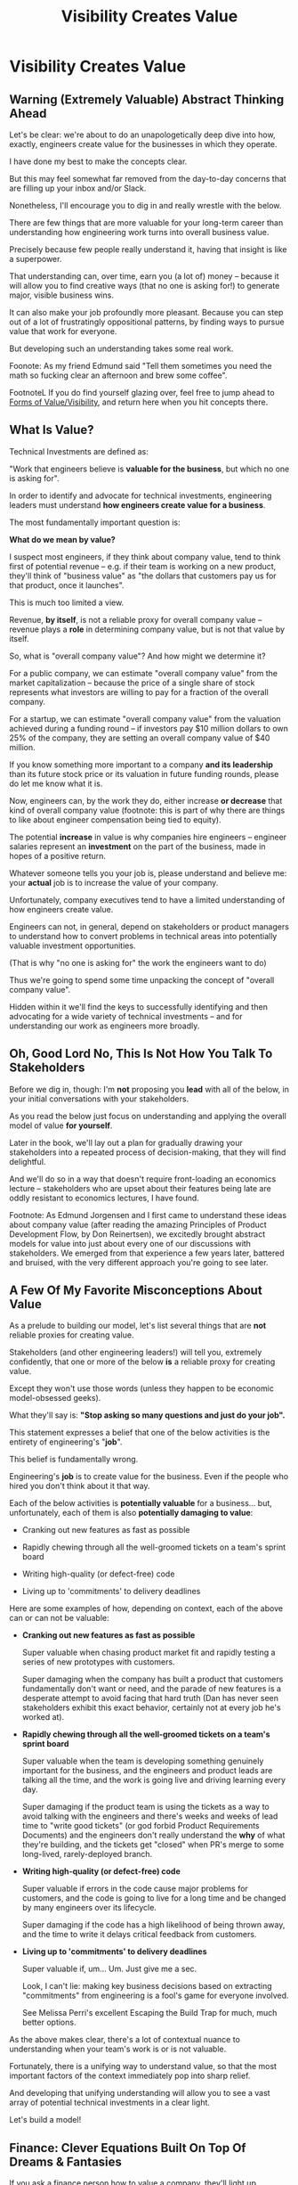 :PROPERTIES:
:ID:       D901A4C9-885B-4F42-8B8D-3595616857E8
:END:
#+title: Visibility Creates Value
#+filetags: :Chapter:
* Visibility Creates Value
** Warning (Extremely Valuable) Abstract Thinking Ahead

Let's be clear: we're about to do an unapologetically deep dive into how, exactly, engineers create value for the businesses in which they operate.

I have done my best to make the concepts clear.

But this may feel somewhat far removed from the day-to-day concerns that are filling up your inbox and/or Slack.

Nonetheless, I'll encourage you to dig in and really wrestle with the below.

There are few things that are more valuable for your long-term career than understanding how engineering work turns into overall business value.

Precisely because few people really understand it, having that insight is like a superpower.

That understanding can, over time, earn you (a lot of) money -- because it will allow you to find creative ways (that no one is asking for!) to generate major, visible business wins.

It can also make your job profoundly more pleasant. Because you can step out of a lot of frustratingly oppositional patterns, by finding ways to pursue value that work for everyone.

But developing such an understanding takes some real work.

Foonote: As my friend Edmund said "Tell them sometimes you need the math so fucking clear an afternoon and brew some coffee".

FootnoteL If you do find yourself glazing over, feel free to jump ahead to [[id:E7DB3CD4-9B7B-425B-BF07-E2607DDD6670][Forms of Value/Visibility]], and return here when you hit concepts there.

** What Is Value?

Technical Investments are defined as:

"Work that engineers believe is *valuable for the business*, but which no one is asking for".

In order to identify and advocate for technical investments, engineering leaders must understand *how engineers create value for a business*.

The most fundamentally important question is:

*What do we mean by value?*

I suspect most engineers, if they think about company value, tend to think first of potential revenue -- e.g. if their team is working on a new product, they'll think of "business value" as "the dollars that customers pay us for that product, once it launches".

This is much too limited a view.

Revenue, *by itself*, is not a reliable proxy for overall company value -- revenue plays a *role* in determining company value, but is not that value by itself.

So, what is "overall company value"? And how might we determine it?

For a public company, we can estimate "overall company value" from the market capitalization -- because the price of a single share of stock represents what investors are willing to pay for a fraction of the overall company.

For a startup, we can estimate "overall company value" from the valuation achieved during a funding round -- if investors pay $10 million dollars to own 25% of the company, they are setting an overall company value of $40 million.

If you know something more important to a company *and its leadership* than its future stock price or its valuation in future funding rounds, please do let me know what it is.

Now, engineers can, by the work they do, either increase *or decrease* that kind of overall company value (footnote: this is part of why there are things to like about engineer compensation being tied to equity).

The potential *increase* in value is why companies hire engineers -- engineer salaries represent an *investment* on the part of the business, made in hopes of a positive return.

Whatever someone tells you your job is, please understand and believe me: your *actual* job is to increase the value of your company.

# Footnotes, as my friend Kris Ciccarelli and I like to discuss, the cost of a useless meeting is *greater* than the cost of the salaries of everyone involved -- because the company expects a positive return on those salaries.

Unfortunately, company executives tend to have a limited understanding of how engineers create value.

# This is especially true for various forms of potential value that engineers care a great deal about, e.g:

#  - Cleaning up difficult-to-change code

#  - Improving tooling to test, integrate and deploy changes

#  - Instrumenting production systems with monitoring

#  - Retiring old infrastruture

# In the right situations, the above kinds of work can make a company *a great deal* more valuable -- and can thus be worth prioritizing, even against work that might immediately increase revenue.

Engineers can not, in general, depend on stakeholders or product managers to understand how to convert problems in technical areas into potentially valuable investment opportunities.

(That is why "no one is asking for" the work the engineers want to do)

Thus we're going to spend some time unpacking the concept of "overall company value".

Hidden within it we'll find the keys to successfully identifying and then advocating for a wide variety of technical investments -- and for understanding our work as engineers more broadly.

# Footnote Also: it's fun! It's maybe *especially* fun if you have an obsessive love for developing a first-principles understanding of activities people are blindly doing all around you.

# Although some of the below may sound a bit theoretical, I'll *strongly encourage* you to really sink your teeth into it, really wrestle with how to apply it to your specific company.

# Why?

# Technical investments are fundamentally about *value*.

# As an engineering leader, you will be *extremely* well-served by having a full understanding of how to map from your company's highest level goals (aka, their plan for increasing overall value) all the way down to the work your team is doing, day-to-day.

# That full understanding is what will allow you to creatively and successfully advocate for work that no one is asking for.

# But it does take some slowing down and careful thinking to really see all those connections.

** Oh, Good Lord No, This Is *Not* How You Talk To Stakeholders

Before we dig in, though: I'm *not* proposing you *lead* with all of the below, in your initial conversations with your stakeholders.

As you read the below just focus on understanding and applying the overall model of value *for yourself*.

Later in the book, we'll lay out a plan for gradually drawing your stakeholders into a repeated process of decision-making, that they will find delightful.

And we'll do so in a way that doesn't require front-loading an economics lecture -- stakeholders who are upset about their features being late are oddly resistant to economics lectures, I have found.

Footnote: As Edmund Jorgensen and I first came to understand these ideas about company value (after reading the amazing Principles of Product Development Flow, by Don Reinertsen), we excitedly brought abstract models for value into just about every one of our discussions with stakeholders. We emerged from that experience a few years later, battered and bruised, with the very different approach you're going to see later.

** A Few Of My Favorite Misconceptions About Value

As a prelude to building our model, let's list several things that are *not* reliable proxies for creating value.

Stakeholders (and other engineering leaders!) will tell you, extremely confidently, that one or more of the below *is* a reliable proxy for creating value.

Except they won't use those words (unless they happen to be economic model-obsessed geeks).

What they'll say is: *"Stop asking so many questions and just do your job".*

This statement expresses a belief that one of the below activities is the entirety of engineering's "*job*".

This belief is fundamentally wrong.

Engineering's *job* is to create value for the business. Even if the people who hired you don't think about it that way.

# You're going to get a ticket to the Dan Milstein Course in How To Give People What They Actually Want, Not What They Ask For, And Leave Them Very Happy Indeed

Each of the below activities is *potentially valuable* for a business... but, unfortunately, each of them is also *potentially damaging to value*:

 - Cranking out new features as fast as possible

 - Rapidly chewing through all the well-groomed tickets on a team's sprint board

 - Writing high-quality (or defect-free) code

 - Living up to 'commitments' to delivery deadlines

Here are some examples of how, depending on context, each of the above can or can not be valuable:

 - *Cranking out new features as fast as possible*

   Super valuable when chasing product market fit and rapidly testing a series of new prototypes with customers.

   Super damaging when the company has built a product that customers fundamentally don't want or need, and the parade of new features is a desperate attempt to avoid facing that hard truth (Dan has never seen stakeholders exhibit this exact behavior, certainly not at every job he's worked at).

 - *Rapidly chewing through all the well-groomed tickets on a team's sprint board*

   Super valuable when the team is developing something genuinely important for the business, and the engineers and product leads are talking all the time, and the work is going live and driving learning every day.

   Super damaging if the product team is using the tickets as a way to avoid talking with the engineers and there's weeks and weeks of lead time to "write good tickets" (or god forbid Product Requirements Documents) and the engineers don't really understand the *why* of what they're building, and the tickets get "closed" when PR's merge to some long-lived, rarely-deployed branch.

   # Find Kellan quote about devolving to this?

 - *Writing high-quality (or defect-free) code*

   Super valuable if errors in the code cause major problems for customers, and the code is going to live for a long time and be changed by many engineers over its lifecycle.

   Super damaging if the code has a high likelihood of being thrown away, and the time to write it delays critical feedback from customers.

 - *Living up to 'commitments' to delivery deadlines*

   Super valuable if, um... Um. Just give me a sec.

   Look, I can't lie: making key business decisions based on extracting "commitments" from engineering is a fool's game for everyone involved.

   See Melissa Perri's excellent Escaping the Build Trap for much, much better options.

As the above makes clear, there's a lot of contextual nuance to understanding when your team's work is or is not valuable.

Fortunately, there is a unifying way to understand value, so that the most important factors of the context immediately pop into sharp relief.

And developing that unifying understanding will allow you to see a vast array of potential technical investments in a clear light.

Let's build a model!

# What's That You Say, You Want a Brief Detour Into Finance?
# Finance Is An Equation Built On Top of a Dream [Fantasy]

** Finance: Clever Equations Built On Top Of Dreams & Fantasies

If you ask a finance person how to value a company, they'll light up.

They'll mention streams of future profits, and then, before you know it, you'll find yourself neck-deep in all sorts of exciting, math-adjacent jargon about discounted cash flows, amortization schedules, the cost of capital, and how to pronounce EBITDA.

# Footnote E.g. see HBS's [[https://online.hbs.edu/blog/post/how-to-value-a-company][How to Value a Company]] for not one, not two, but *six* different ways to calculate the value of a company.

You might think, "Oh, I get it! The overall value of a company is determined by an *equation*."

But this is *wrong*, in a just enormously important way.

All company valuation models are built on top of *projections of future profits*.

And those projections are... *guesses*.

The models take one specific guess, and turn it into a specific number of dollars.

Then, humans, being human, treat the number as Very Meaningful, because Math Has Been Applied.

But it's *still* just a guess.

# Footnote: If you take nothing else from me, please believe that Guesses + Math = Guesses, not Truth.

Guesses and uncertainty are at the absolute core of how companies are valued.

To put the focus cleanly on that, we're going to abstract away all the details of the models, and define the value of a company as:

*A probabilistic estimate of the future profits of the company.*

That's it. Inside that is where we'll find our key.

** Probability As A State of Knowledge About the World

The concept of "probability" is used in two related but subtly different ways.

Sometimes, probability describes something like rolling a die.

All anyone can possibly say about a die roll is that each of the six sides is equally likely to turn up.

The result of any one roll can thus best be described with the tools of probability, because it is *fundamentally unknowable*.

However, for company value, a probabilistic estimate means something quite different.

Here, "probability" means something over which a person has *limited information*.

Something which is *potentially knowable*, but which the person making the estimate doesn't currently know for certain.

The total profits your company will generate over the next 5 years can't be known perfectly -- but someone can make an informed guess.

That person will estimate an overall profit stream, and thus an overall company value -- based on *their current knowledge*.

A company valuation represents a probablistic estimate based on current knowledge.

And someone with more knowledge can make a different, *better* guess -- and if that guess shows more profits, then the overall company value will go up.

Acquiring information can *increase company value*.

Not in some woo-woo theoretical way. Actual company value. What people pay for a share of stock, or what investors pay at a funding round.


# # Insert a company-specific example

# # Cut here

# In each case, they would have more information, and could therefore make a more accurate, tighter probabilistic estimate.

# [Once they "fully know", we feel uncomfortable calling it a probabilistic estimate, but it's really just a spectrum, not a binary difference]

# In this way of understanding "probability", a probabilistic estimate is a statement of *knowledge* by some specific person, not a statement of *inherent variation* in the world.

# Such a probablistic estimate encodes a person having *some* information -- but not enough to always get the right answer.

** Whose Knowledge About the World Are We Talking About?
# We're Going to Invent Someone Useful, Named Bertha

If the value of a company is a probabilistic estimate of future profits...

...and a probabilistic estimate is a statement of knowledge about the world...

...and more specifically, a statement of one person's knowledge about the world...

... then *whose knowledge* are we talking about?

This is really important.

Different humans have different levels of knowledge, aka, different amounts of information.

For our enlightened notion of value, we're going to *invent* someone: an economically rational investor.

Her name is Bertha. Lo this will change

# Hat tip / footnote for Reinertsen

This imagined person possesses two kinds of knowledge:

 - Information known by "everyone"

   This can include both facts (e.g. your company sells a product to large municipalities), and also probabilities (e.g. the frequency at which software companies that sell to large municipalities suffer security breaches).

 - Information known "inside the company"

   This can include both simple facts (e.g. the results of beta testing a new street sweeper product offering) and also probabilities (e.g. the frequency of downtime for a feed of key data about parking violations).

From the perspective of an engineer working at a company, the overall value of that company is best understood as:

 - A probabilistic estimate of future profits...

 - made by an economically rational investor...

 - based on what is currently known...

 - both inside and outside the company.

Believe it or not, that statement, with its obsessively precise statements of knowledge, information and probability, holds the key.

With it in hand, we're ready to start marching through different kinds of potential value -- and we'll find several where the engineers are perfectly placed to observe the potential for value, and therefore, perfectly placed to advocate for investment.

* Scraps/Notes
From my notebook <2025-06-01 Sun>

Call out that Revenue != Value -- mabe start with this, and name "value" as "what is your company worth". What is it's stock price? What would an investor value it at?

Illustrated with:

 - Customer survey or gathering of feedback (esp if it makes extremely clear what to do, maybe with either stalled deals or high churn rates)

 - Profiling a big distributed systems (esp if customer complaints are driven by slowness, in the face of key deadlines, and they're giving up and just using spreadsheets)

 - Acquiring a data set (or, if I turn this into a story, maybe it's having researched an alternative data store or way to implement indexing for the database that will remove the bottleneck)

Each step creates value because it allows you to understand the *next* valuable step. This is how technical investments often work.

Note: don't lead with economic theory with stakeholders up front (again, note my failures). Get them addicted to decision making and gradually educate them on the key parts of the system

Some kind of metaphor about how it's not a planned drive across the country with a good map, where you hit some minor snags, and have to, like, go to a different hotel or go through Minneapolis instead of Milwaukee.

Rather, it's like trying to find a route across a massive jungle to a set of mountains, just visible in the distance, in an undiscovered country (sigh, colonialism, sigh) (or is it to the far side of the mountains)

There will be valleys hidden from sight right now, that might contain deep canyons you can't across, there might be rivers that run precisely where you want to go, and can save days and days of time.

Every day, the leader might send someone up to the highest nearby tree or hill, and survey, to see what they have learned.

They might fundamentally change their course as they go -- they might end up going a fundamentally different route than initially planned, they might even give up and find another way to get to the far side.

Every day is interwoven progress and learning, one drives the other. The take some actions to fill in the map, and others to make progress (which allows them to fill in more of the map).

Software projects are much better understand as explorations with a flexible long-term goal than as a planned itinerary through a mostly-known landscape.

This is why the PMO approach to building software has become a one-word shorthand for disaster, among most engineers: "Waterfall".

Fun fact: human nature has this extremely reliable widget, called Hindsight Bias.

Which means that, after massive exertions, having found the one clean path through, the human mind will, in essence, look backwards and say "Welp, that was actually kind of obvious".

That tends to discount the value of the learning. So beware!

Again, use Storytelling in your favor.
